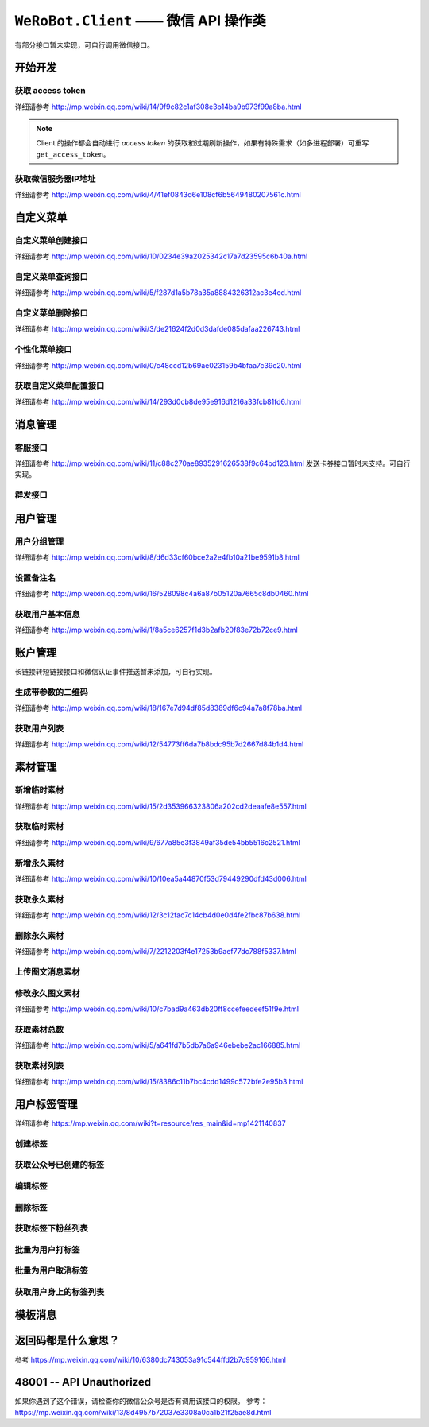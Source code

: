 ``WeRoBot.Client`` —— 微信 API 操作类
=====================================
有部分接口暂未实现，可自行调用微信接口。

.. module:: werobot.client

开始开发
------------

获取 access token
``````````````````````````````
详细请参考 http://mp.weixin.qq.com/wiki/14/9f9c82c1af308e3b14ba9b973f99a8ba.html

.. automethod:: Client.grant_token
.. automethod:: Client.get_access_token

.. note:: Client 的操作都会自动进行 `access token` 的获取和过期刷新操作，如果有特殊需求（如多进程部署）可重写 ``get_access_token``。

获取微信服务器IP地址
``````````````````````````````
详细请参考 http://mp.weixin.qq.com/wiki/4/41ef0843d6e108cf6b5649480207561c.html

.. automethod:: Client.get_ip_list

自定义菜单
------------

自定义菜单创建接口
``````````````````````````````
详细请参考 http://mp.weixin.qq.com/wiki/10/0234e39a2025342c17a7d23595c6b40a.html

.. automethod:: Client.create_menu

自定义菜单查询接口
``````````````````````````````
详细请参考 http://mp.weixin.qq.com/wiki/5/f287d1a5b78a35a8884326312ac3e4ed.html

.. automethod:: Client.get_menu

自定义菜单删除接口
``````````````````````````````
详细请参考 http://mp.weixin.qq.com/wiki/3/de21624f2d0d3dafde085dafaa226743.html

.. automethod:: Client.delete_menu

个性化菜单接口
``````````````````````````````
详细请参考 http://mp.weixin.qq.com/wiki/0/c48ccd12b69ae023159b4bfaa7c39c20.html

.. automethod:: Client.create_custom_menu
.. automethod:: Client.delete_custom_menu
.. automethod:: Client.match_custom_menu

获取自定义菜单配置接口
``````````````````````````````
详细请参考 http://mp.weixin.qq.com/wiki/14/293d0cb8de95e916d1216a33fcb81fd6.html

.. automethod:: Client.get_custom_menu_config

消息管理
------------

客服接口
``````````````````````````````
详细请参考 http://mp.weixin.qq.com/wiki/11/c88c270ae8935291626538f9c64bd123.html
发送卡券接口暂时未支持。可自行实现。

.. automethod:: Client.add_custom_service_account
.. automethod:: Client.update_custom_service_account
.. automethod:: Client.delete_custom_service_account
.. automethod:: Client.upload_custom_service_account_avatar
.. automethod:: Client.get_custom_service_account_list
.. automethod:: Client.get_online_custom_service_account_list
.. automethod:: Client.send_text_message
.. automethod:: Client.send_image_message
.. automethod:: Client.send_voice_message
.. automethod:: Client.send_video_message
.. automethod:: Client.send_music_message
.. automethod:: Client.send_article_message
.. automethod:: Client.send_news_message
.. automethod:: Client.send_miniprogrampage_message

群发接口
``````````````````````````````

.. automethod:: Client.send_mass_msg
.. automethod:: Client.delete_mass_msg
.. automethod:: Client.send_mass_preview_to_user
.. automethod:: Client.get_mass_msg_status
.. automethod:: Client.get_mass_msg_speed

用户管理
------------

用户分组管理
``````````````````````````````
详细请参考 http://mp.weixin.qq.com/wiki/8/d6d33cf60bce2a2e4fb10a21be9591b8.html

.. automethod:: Client.create_group
.. automethod:: Client.get_groups
.. automethod:: Client.get_group_by_id
.. automethod:: Client.update_group
.. automethod:: Client.move_user
.. automethod:: Client.move_users
.. automethod:: Client.delete_group

设置备注名
``````````````````````````````
详细请参考 http://mp.weixin.qq.com/wiki/16/528098c4a6a87b05120a7665c8db0460.html

.. automethod:: Client.remark_user

获取用户基本信息
``````````````````````````````
详细请参考 http://mp.weixin.qq.com/wiki/1/8a5ce6257f1d3b2afb20f83e72b72ce9.html

.. automethod:: Client.get_user_info
.. automethod:: Client.get_users_info

账户管理
------------
长链接转短链接接口和微信认证事件推送暂未添加，可自行实现。

生成带参数的二维码
``````````````````````````````
详细请参考 http://mp.weixin.qq.com/wiki/18/167e7d94df85d8389df6c94a7a8f78ba.html

.. automethod:: Client.create_qrcode
.. automethod:: Client.show_qrcode

获取用户列表
``````````````````````````````
详细请参考 http://mp.weixin.qq.com/wiki/12/54773ff6da7b8bdc95b7d2667d84b1d4.html

.. automethod:: Client.get_followers

素材管理
------------

新增临时素材
``````````````````````````````
详细请参考 http://mp.weixin.qq.com/wiki/15/2d353966323806a202cd2deaafe8e557.html

.. automethod:: Client.upload_media

获取临时素材
``````````````````````````````
详细请参考 http://mp.weixin.qq.com/wiki/9/677a85e3f3849af35de54bb5516c2521.html

.. automethod:: Client.download_media

新增永久素材
``````````````````````````````
详细请参考 http://mp.weixin.qq.com/wiki/10/10ea5a44870f53d79449290dfd43d006.html

.. automethod:: Client.add_news
.. automethod:: Client.upload_news_picture
.. automethod:: Client.upload_permanent_media
.. automethod:: Client.upload_permanent_video

获取永久素材
``````````````````````````````
详细请参考 http://mp.weixin.qq.com/wiki/12/3c12fac7c14cb4d0e0d4fe2fbc87b638.html

.. automethod:: Client.download_permanent_media

删除永久素材
``````````````````````````````
详细请参考 http://mp.weixin.qq.com/wiki/7/2212203f4e17253b9aef77dc788f5337.html

.. automethod:: Client.delete_permanent_media

上传图文消息素材
``````````````````````````````

.. automethod:: Client.upload_news

修改永久图文素材
``````````````````````````````
详细请参考 http://mp.weixin.qq.com/wiki/10/c7bad9a463db20ff8ccefeedeef51f9e.html

.. automethod:: Client.update_news

获取素材总数
``````````````````````````````
详细请参考 http://mp.weixin.qq.com/wiki/5/a641fd7b5db7a6a946ebebe2ac166885.html

.. automethod:: Client.get_media_count

获取素材列表
``````````````````````````````
详细请参考 http://mp.weixin.qq.com/wiki/15/8386c11b7bc4cdd1499c572bfe2e95b3.html

.. automethod:: Client.get_media_list

用户标签管理
------------
详细请参考 https://mp.weixin.qq.com/wiki?t=resource/res_main&id=mp1421140837

创建标签
``````````````````````````````
.. automethod:: Client.create_tag

获取公众号已创建的标签
``````````````````````````````
.. automethod:: Client.get_tags

编辑标签
``````````````````````````````
.. automethod:: Client.update_tag

删除标签
``````````````````````````````
.. automethod:: Client.delete_tag

获取标签下粉丝列表
``````````````````````````````
.. automethod:: Client.get_users_by_tag

批量为用户打标签
``````````````````````````````
.. automethod:: Client.tag_users

批量为用户取消标签
``````````````````````````````
.. automethod:: Client.untag_users

获取用户身上的标签列表
``````````````````````````````
.. automethod:: Client.get_tags_by_user

模板消息
------------
.. automethod:: Client.send_template_message


返回码都是什么意思？
--------------------------

参考 https://mp.weixin.qq.com/wiki/10/6380dc743053a91c544ffd2b7c959166.html

48001 -- API Unauthorized
---------------------------

如果你遇到了这个错误，请检查你的微信公众号是否有调用该接口的权限。
参考： https://mp.weixin.qq.com/wiki/13/8d4957b72037e3308a0ca1b21f25ae8d.html
